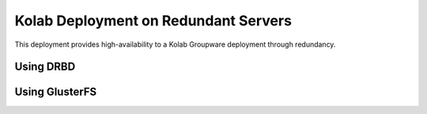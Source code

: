 Kolab Deployment on Redundant Servers
=====================================

This deployment provides high-availability to a Kolab Groupware deployment
through redundancy.

Using DRBD
----------

.. graphviz::

    digraph drbd {
            rankdir=LR;
            subgraph cluster_master {
                rankdir=TB;
                style=filled;
                color=lightgrey;
                node [style=filled,color=white];
                "OS Disk 0" [label="OS Disk"];
                "Data Disk 0" [label="Data Disk"];
                label = "Master";
            }

            subgraph cluster_slave {
                rankdir=TB;
                node [style=filled];
                "OS Disk 1" [label="OS Disk"];
                "Data Disk 1" [label="Data Disk"];
                label = "Slave";
            }

            "Data Disk 0" -> "Data Disk 1";
        }

Using GlusterFS
---------------

.. graphviz::

    digraph glusterfs {
            compound=true;

            rankdir=TB;

            subgraph cluster_gfs0 {
                label = "GlusterFS";

                rankdir=LR;

                subgraph cluster_gfs1 {
                    label = "GlusterFS Node 1";

                    rankdir=TB;

                    "OS Disk 2" [label="OS Disk"];
                    "Data Disk 2" [label="Data Disk"];
                    "OS Disk 2" -> "Data Disk 2" [style=invis];
                }

                subgraph cluster_gfs2 {
                    label = "GlusterFS Node 2";

                    rankdir=TB;

                    "OS Disk 3" [label="OS Disk"]
                    "Data Disk 3" [label="Data Disk"];
                    "OS Disk 3" -> "Data Disk 3" [style=invis];
                    "Data Disk 3" -> "Data Disk 2" [dir=both];
                }

                { rank=same; "OS Disk 2", "OS Disk 3" }
                { rank=same; "Data Disk 2", "Data Disk 3" }
            }

            subgraph cluster_kolab0 {
                label = "Kolab";

                rankdir=LR;

                subgraph cluster_kolab1 {
                    label = "Kolab Server 1";

                    rankdir=TB;

                    "OS Disk 0" [label="OS Disk"];
                    "GFS Mount 0" [label="GFS Mount"];
                    "OS Disk 0" -> "GFS Mount 0" [style=invis];
                }

                subgraph cluster_kolab2 {
                    label = "Kolab Server 2";

                    rankdir=TB;

                    "OS Disk 1" [label="OS Disk"]
                    "GFS Mount 1" [label="GFS Mount"];
                    "OS Disk 1" -> "GFS Mount 1" [style=invis];
                }

                { rank=same; "OS Disk 0", "OS Disk 1", "OS Disk 2", "OS Disk 3" }
                { rank=same; "GFS Mount 0", "GFS Mount 1", "Data Disk 2", "Data Disk 3" }

            }

            "GFS Mount 0" -> "Data Disk 3" [lhead=cluster_gfs0];
            "GFS Mount 1" -> "Data Disk 2" [lhead=cluster_gfs0];

        }
